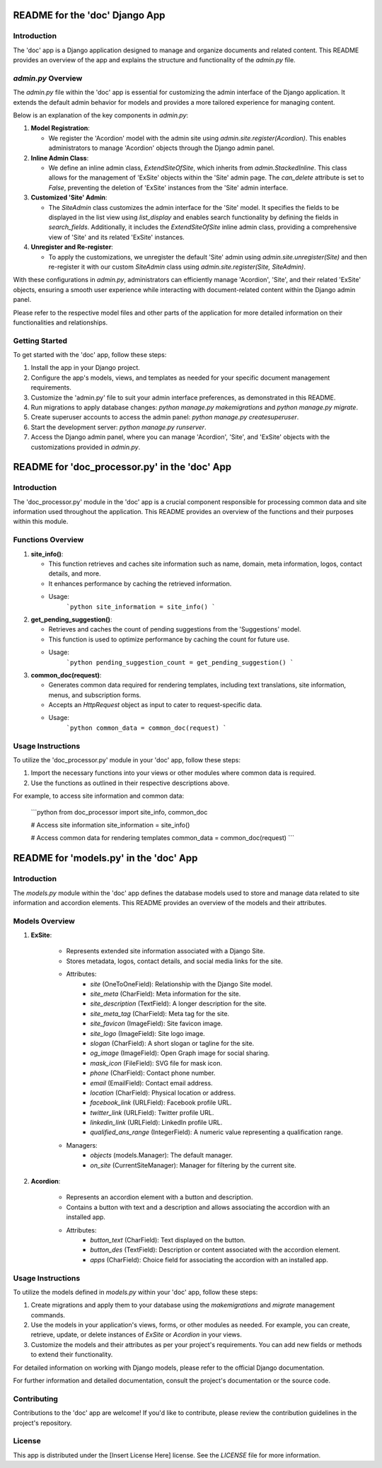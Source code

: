 =======================================
README for the 'doc' Django App
=======================================

Introduction
------------

The 'doc' app is a Django application designed to manage and organize documents and related content. This README provides an overview of the app and explains the structure and functionality of the `admin.py` file.

`admin.py` Overview
--------------------

The `admin.py` file within the 'doc' app is essential for customizing the admin interface of the Django application. It extends the default admin behavior for models and provides a more tailored experience for managing content.

Below is an explanation of the key components in `admin.py`:

1. **Model Registration**:

   - We register the 'Acordion' model with the admin site using `admin.site.register(Acordion)`. This enables administrators to manage 'Acordion' objects through the Django admin panel.

2. **Inline Admin Class**:

   - We define an inline admin class, `ExtendSiteOfSite`, which inherits from `admin.StackedInline`. This class allows for the management of 'ExSite' objects within the 'Site' admin page. The `can_delete` attribute is set to `False`, preventing the deletion of 'ExSite' instances from the 'Site' admin interface.

3. **Customized 'Site' Admin**:

   - The `SiteAdmin` class customizes the admin interface for the 'Site' model. It specifies the fields to be displayed in the list view using `list_display` and enables search functionality by defining the fields in `search_fields`. Additionally, it includes the `ExtendSiteOfSite` inline admin class, providing a comprehensive view of 'Site' and its related 'ExSite' instances.

4. **Unregister and Re-register**:

   - To apply the customizations, we unregister the default 'Site' admin using `admin.site.unregister(Site)` and then re-register it with our custom `SiteAdmin` class using `admin.site.register(Site, SiteAdmin)`.

With these configurations in `admin.py`, administrators can efficiently manage 'Acordion', 'Site', and their related 'ExSite' objects, ensuring a smooth user experience while interacting with document-related content within the Django admin panel.

Please refer to the respective model files and other parts of the application for more detailed information on their functionalities and relationships.

Getting Started
----------------

To get started with the 'doc' app, follow these steps:

1. Install the app in your Django project.

2. Configure the app's models, views, and templates as needed for your specific document management requirements.

3. Customize the 'admin.py' file to suit your admin interface preferences, as demonstrated in this README.

4. Run migrations to apply database changes: `python manage.py makemigrations` and `python manage.py migrate`.

5. Create superuser accounts to access the admin panel: `python manage.py createsuperuser`.

6. Start the development server: `python manage.py runserver`.

7. Access the Django admin panel, where you can manage 'Acordion', 'Site', and 'ExSite' objects with the customizations provided in `admin.py`.


==============================================
README for 'doc_processor.py' in the 'doc' App
==============================================

Introduction
------------

The 'doc_processor.py' module in the 'doc' app is a crucial component responsible for processing common data and site information used throughout the application. This README provides an overview of the functions and their purposes within this module.

Functions Overview
------------------

1. **site_info()**:

   - This function retrieves and caches site information such as name, domain, meta information, logos, contact details, and more.
   - It enhances performance by caching the retrieved information.
   - Usage:
       ```python
       site_information = site_info()
       ```

2. **get_pending_suggestion()**:

   - Retrieves and caches the count of pending suggestions from the 'Suggestions' model.
   - This function is used to optimize performance by caching the count for future use.
   - Usage:
       ```python
       pending_suggestion_count = get_pending_suggestion()
       ```

3. **common_doc(request)**:

   - Generates common data required for rendering templates, including text translations, site information, menus, and subscription forms.
   - Accepts an `HttpRequest` object as input to cater to request-specific data.
   - Usage:
       ```python
       common_data = common_doc(request)
       ```

Usage Instructions
------------------

To utilize the 'doc_processor.py' module in your 'doc' app, follow these steps:

1. Import the necessary functions into your views or other modules where common data is required.

2. Use the functions as outlined in their respective descriptions above.

For example, to access site information and common data:

   ```python
   from doc_processor import site_info, common_doc

   # Access site information
   site_information = site_info()

   # Access common data for rendering templates
   common_data = common_doc(request)
   ```


============================================
README for 'models.py' in the 'doc' App
============================================

Introduction
------------

The `models.py` module within the 'doc' app defines the database models used to store and manage data related to site information and accordion elements. This README provides an overview of the models and their attributes.

Models Overview
---------------

1. **ExSite**:

    - Represents extended site information associated with a Django Site.
    - Stores metadata, logos, contact details, and social media links for the site.
    - Attributes:
        - `site` (OneToOneField): Relationship with the Django Site model.
        - `site_meta` (CharField): Meta information for the site.
        - `site_description` (TextField): A longer description for the site.
        - `site_meta_tag` (CharField): Meta tag for the site.
        - `site_favicon` (ImageField): Site favicon image.
        - `site_logo` (ImageField): Site logo image.
        - `slogan` (CharField): A short slogan or tagline for the site.
        - `og_image` (ImageField): Open Graph image for social sharing.
        - `mask_icon` (FileField): SVG file for mask icon.
        - `phone` (CharField): Contact phone number.
        - `email` (EmailField): Contact email address.
        - `location` (CharField): Physical location or address.
        - `facebook_link` (URLField): Facebook profile URL.
        - `twitter_link` (URLField): Twitter profile URL.
        - `linkedin_link` (URLField): LinkedIn profile URL.
        - `qualified_ans_range` (IntegerField): A numeric value representing a qualification range.
    - Managers:
        - `objects` (models.Manager): The default manager.
        - `on_site` (CurrentSiteManager): Manager for filtering by the current site.

2. **Acordion**:

    - Represents an accordion element with a button and description.
    - Contains a button with text and a description and allows associating the accordion with an installed app.
    - Attributes:
        - `button_text` (CharField): Text displayed on the button.
        - `button_des` (TextField): Description or content associated with the accordion element.
        - `apps` (CharField): Choice field for associating the accordion with an installed app.

Usage Instructions
------------------

To utilize the models defined in `models.py` within your 'doc' app, follow these steps:

1. Create migrations and apply them to your database using the `makemigrations` and `migrate` management commands.

2. Use the models in your application's views, forms, or other modules as needed. For example, you can create, retrieve, update, or delete instances of `ExSite` or `Acordion` in your views.

3. Customize the models and their attributes as per your project's requirements. You can add new fields or methods to extend their functionality.

For detailed information on working with Django models, please refer to the official Django documentation.




For further information and detailed documentation, consult the project's documentation or the source code.

Contributing
------------

Contributions to the 'doc' app are welcome! If you'd like to contribute, please review the contribution guidelines in the project's repository.

License
-------

This app is distributed under the [Insert License Here] license. See the `LICENSE` file for more information.
